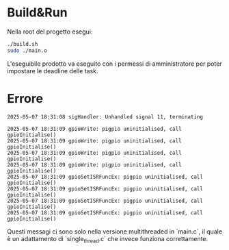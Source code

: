 * Build&Run
Nella root del progetto esegui:
#+begin_src bash
./build.sh
sudo ./main.o
#+end_src

L'eseguibile prodotto va eseguito con i permessi di amministratore per poter impostare le deadline delle task.

* Errore
#+begin_example
2025-05-07 18:31:08 sigHandler: Unhandled signal 11, terminating

2025-05-07 18:31:09 gpioWrite: pigpio uninitialised, call gpioInitialise()
2025-05-07 18:31:09 gpioWrite: pigpio uninitialised, call gpioInitialise()
2025-05-07 18:31:09 gpioWrite: pigpio uninitialised, call gpioInitialise()
2025-05-07 18:31:09 gpioWrite: pigpio uninitialised, call gpioInitialise()
2025-05-07 18:31:09 gpioSetISRFuncEx: pigpio uninitialised, call gpioInitialise()
2025-05-07 18:31:09 gpioSetISRFuncEx: pigpio uninitialised, call gpioInitialise()
2025-05-07 18:31:09 gpioSetISRFuncEx: pigpio uninitialised, call gpioInitialise()
2025-05-07 18:31:09 gpioSetISRFuncEx: pigpio uninitialised, call gpioInitialise()
#+end_example

Questi messagi ci sono solo nella versione multithreaded in `main.c`, il quale è un adattamento di `single_thread.c` che invece funziona correttamente.
